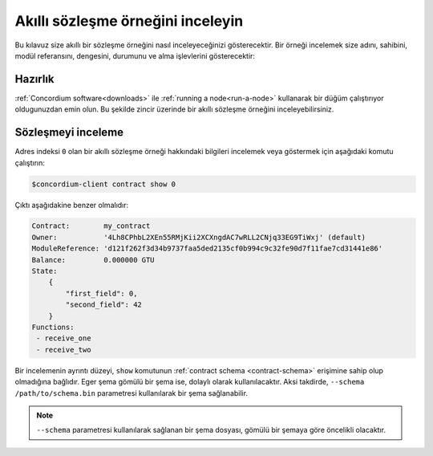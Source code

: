 .. _inspect-instance:

======================================
Akıllı sözleşme örneğini inceleyin
======================================

Bu kılavuz size akıllı bir sözleşme örneğini nasıl inceleyeceğinizi gösterecektir.
Bir örneği incelemek size adını, sahibini, modül referansını, dengesini, durumunu
ve alma işlevlerini gösterecektir::

Hazırlık
===========

:ref:`Concordium software<downloads>`  ile :ref:`running a node<run-a-node>`
kullanarak bir düğüm çalıştırıyor oldugunuzdan emin olun. Bu şekilde zincir
üzerinde bir akıllı sözleşme örneğini inceleyebilirsiniz.


.. seealso::
   Bir akıllı sözleşme modülünün nasıl dağıtılacağı için :ref:`deploy-module`
   dokumanina ve bir örneğin nasıl oluşturulacağı :ref:`initialize-contract` dokumanina bakınız.

Sözleşmeyi inceleme
====================

Adres indeksi ``0`` olan bir akıllı sözleşme örneği hakkındaki bilgileri
incelemek veya göstermek için aşağıdaki komutu çalıştırın:

.. code-block:: console

   $concordium-client contract show 0

Çıktı aşağıdakine benzer olmalıdır:

.. code-block:: console

   Contract:        my_contract
   Owner:           '4Lh8CPhbL2XEn55RMjKii2XCXngdAC7wRLL2CNjq33EG9TiWxj' (default)
   ModuleReference: 'd121f262f3d34b9737faa5ded2135cf0b994c9c32fe90d7f11fae7cd31441e86'
   Balance:         0.000000 GTU
   State:
       {
           "first_field": 0,
           "second_field": 42
       }
   Functions:
    - receive_one
    - receive_two

.. seealso::

   Sözleşme örneği adresleri hakkında daha fazla bilgi için
   :ref:`references-on-chain` dokümanına bakabilirsiniz..

Bir incelemenin ayrıntı düzeyi, ``show`` komutunun  :ref:`contract schema <contract-schema>`
erişimine sahip olup olmadığına bağlıdır. Eger şema gömülü bir şema ise, dolaylı olarak
kullanılacaktır. Aksi takdirde, ``--schema /path/to/schema.bin`` parametresi kullanılarak
bir şema sağlanabilir.


.. note::

   ``--schema`` parametresi kullanılarak sağlanan bir şema dosyası, gömülü bir
   şemaya göre öncelikli olacaktır.

.. seealso::

   :ref:`Akıllı sözleşme şemalarının neden ve nasıl kullanılacağı hakkında daha fazla bilgi edinin <contract-schema>`.
